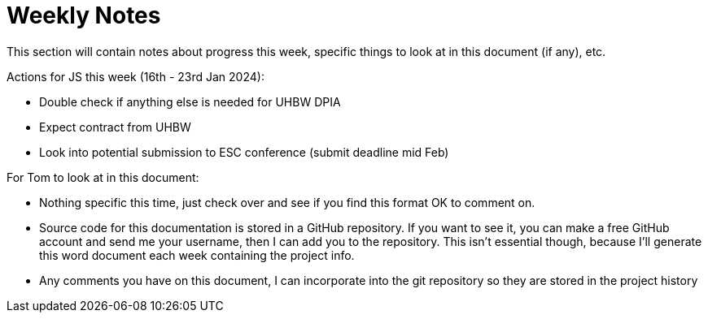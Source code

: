 = Weekly Notes

This section will contain notes about progress this week, specific things to look at in this document (if any), etc.

Actions for JS this week (16th - 23rd Jan 2024):

* Double check if anything else is needed for UHBW DPIA
* Expect contract from UHBW
* Look into potential submission to ESC conference (submit deadline mid Feb)

For Tom to look at in this document:

* Nothing specific this time, just check over and see if you find this format OK to comment on.
* Source code for this documentation is stored in a GitHub repository. If you want to see it, you can make a free GitHub account and send me your username, then I can add you to the repository. This isn't essential though, because I'll generate this word document each week containing the project info.
* Any comments you have on this document, I can incorporate into the git repository so they are stored in the project history

